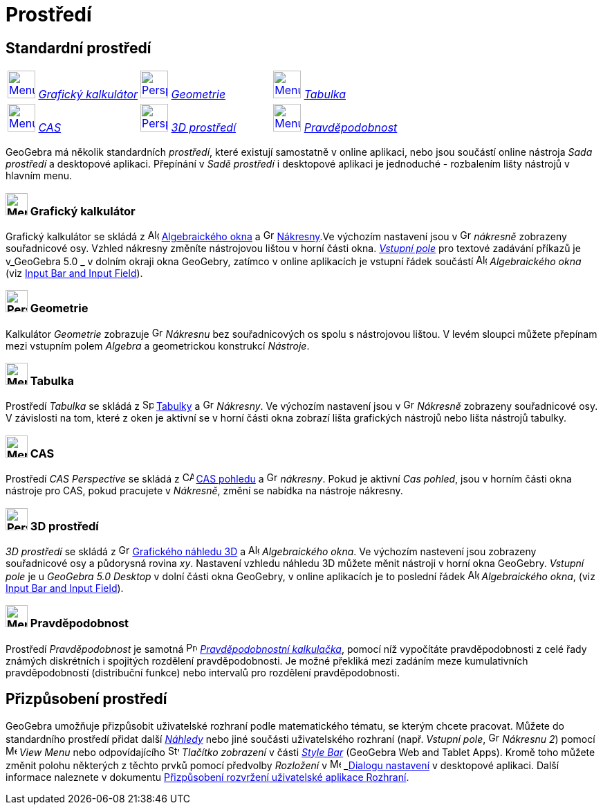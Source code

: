 = Prostředí
:page-en: Perspectives
ifdef::env-github[:imagesdir: /cs/modules/ROOT/assets/images]

== [#Standardní_prostředí]#Standardní prostředí#

[cols=",,",]
|===
|xref:/Prostředí.adoc[image:40px-Menu_view_algebra.svg.png[Menu view algebra.svg,width=40,height=40]]
xref:/Prostředí.adoc[_Grafický kalkulátor_] 
|xref:/Prostředí.adoc[image:40px-Perspectives_geometry.svg.png[Perspectives
geometry.svg,width=40,height=40]] 
xref:/Prostředí.adoc[_Geometrie_]
|xref:/Prostředí.adoc[image:40px-Menu_view_spreadsheet.svg.png[Menu view spreadsheet.svg,width=40,height=40]]
xref:/Prostředí.adoc[_Tabulka_]

|xref:/Prostředí.adoc[image:40px-Menu_view_cas.svg.png[Menu view cas.svg,width=40,height=40]]
xref:/Prostředí.adoc[_CAS_] |xref:/Prostředí.adoc[image:40px-Perspectives_algebra_3Dgraphics.svg.png[Perspectives
algebra 3Dgraphics.svg,width=40,height=40]] xref:/Prostředí.adoc[_3D prostředí_]
|xref:/Prostředí.adoc[image:40px-Menu_view_probability.svg.png[Menu view probability.svg,width=40,height=40]]
xref:/Prostředí.adoc[_Pravděpodobnost_]
|===

GeoGebra má několik standardních _prostředí_, které existují samostatně v online aplikaci, nebo jsou součástí online nástroja _Sada prostředí_ a desktopové aplikaci. Přepínání v _Sadě prostředí_ i desktopové aplikaci je jednoduché - rozbalením lišty nástrojů v hlavním menu. 

=== image:32px-Menu_view_algebra.svg.png[Menu view algebra.svg,width=32,height=32] Grafický kalkulátor

Grafický kalkulátor se skládá z image:16px-Menu_view_algebra.svg.png[Algebra
View,title="Algebra View",width=16,height=16] xref:/Algebraické_okno.adoc[Algebraického okna] a
image:16px-Menu_view_graphics.svg.png[Graphics View,title="Graphics View",width=16,height=16]
xref:/Nákresna.adoc[Nákresny].Ve výchozím nastavení jsou v
image:16px-Menu_view_graphics.svg.png[Graphics View,title="Graphics View",width=16,height=16] _nákresně_ zobrazeny souřadnicové osy.
Vzhled nákresny změníte nástrojovou lištou v horní části okna. xref:/Vstupní_pole.adoc[_Vstupní pole_]  pro textové zadávání příkazů je v_GeoGebra
5.0 _  v dolním okraji okna GeoGebry, zatímco v online aplikacích je vstupní řádek součástí
image:16px-Menu_view_algebra.svg.png[Algebra View,title="Algebra View",width=16,height=16] _Algebraického okna_ (viz
xref:/GeoGebra_5_0_Desktop_vs_Web_and_Tablet_App.adoc[Input Bar and Input Field]).

=== image:32px-Perspectives_geometry.svg.png[Perspectives geometry.svg,width=32,height=32] Geometrie

Kalkulátor _Geometrie_ zobrazuje image:16px-Menu_view_graphics.svg.png[Graphics
View,title="Graphics View",width=16,height=16] _Nákresnu_ bez souřadnicových os spolu s nástrojovou lištou. V levém sloupci můžete přepínam mezi vstupním polem _Algebra_ a geometrickou konstrukcí _Nástroje_.

=== image:32px-Menu_view_spreadsheet.svg.png[Menu view spreadsheet.svg,width=32,height=32] Tabulka

Prostředí _Tabulka_ se skládá z image:16px-Menu_view_spreadsheet.svg.png[Spreadsheet
View,title="Spreadsheet View",width=16,height=16] xref:/Spreadsheet_View.adoc[Tabulky] a
image:16px-Menu_view_graphics.svg.png[Graphics View,title="Graphics View",width=16,height=16] _Nákresny_. Ve výchozím nastavení jsou v image:16px-Menu_view_graphics.svg.png[Graphics
View,title="Graphics View",width=16,height=16] _Nákresně_ zobrazeny souřadnicové osy. V závislosti na tom, které z oken je aktivní se v horní části okna zobrazí lišta grafických nástrojů nebo lišta nástrojů  tabulky.

=== image:32px-Menu_view_cas.svg.png[Menu view cas.svg,width=32,height=32] CAS

Prostředí _CAS Perspective_ se skládá z image:16px-Menu_view_cas.svg.png[CAS View,title="CAS View",width=16,height=16]
xref:/CAS_pohled.adoc[CAS pohledu] a image:16px-Menu_view_graphics.svg.png[Graphics
View,title="Graphics View",width=16,height=16] _nákresny_. Pokud je aktivní _Cas pohled_, jsou v horním části okna nástroje pro CAS, pokud pracujete  v _Nákresně_, změní se nabídka na nástroje nákresny.

=== image:32px-Perspectives_algebra_3Dgraphics.svg.png[Perspectives algebra 3Dgraphics.svg,width=32,height=32] 3D prostředí

_3D prostředí_ se skládá z image:16px-Perspectives_algebra_3Dgraphics.svg.png[Grafického náhledu 3D
View,title="3D Graphics View",width=16,height=16] xref:/Grafický_náhled_3D.adoc[Grafického náhledu 3D] a
image:16px-Menu_view_algebra.svg.png[Algebra View,title="Algebra View",width=16,height=16] _Algebraického okna_. Ve výchozím nastevení jsou 
zobrazeny souřadnicové osy a půdorysná rovina _xy_. Nastavení vzhledu náhledu 3D  můžete měnit nástroji v horní okna GeoGebry. _Vstupní pole_ je u _GeoGebra 5.0 Desktop_ v dolní části okna GeoGebry, v online aplikacích je to poslední řádek  image:16px-Menu_view_algebra.svg.png[Algebra View,title="Algebra View",width=16,height=16] _Algebraického okna_, (viz
xref:/GeoGebra_5_0_Desktop_vs_Web_and_Tablet_App.adoc[Input Bar and Input Field]).

=== image:32px-Menu_view_probability.svg.png[Menu view probability.svg,width=32,height=32] Pravděpodobnost

Prostředí _Pravděpodobnost_ je samotná image:16px-Menu_view_probability.svg.png[Probability
Calculator,title="Probability Calculator",width=16,height=16] xref:/tools/Pravděpodobnostní_kalkulačka.adoc[_Pravděpodobnostní kalkulačka_], pomocí níž  vypočítáte pravděpodobnosti
z celé řady známých diskrétních i spojitých rozdělení pravděpodobnosti. Je možné překliká mezi zadáním meze kumulativních pravděpodobností (distribuční funkce) nebo intervalů pro rozdělení pravděpodobnosti.

== [#Customized_Perspectives]#Přizpůsobení prostředí#
GeoGebra umožňuje přizpůsobit uživatelské rozhraní podle matematického tématu, se kterým chcete pracovat. Můžete do standardního prostředí
přidat další _xref:/Náhledy.adoc[Náhledy]_ nebo jiné součásti uživatelského rozhraní (např. _Vstupní pole_, 
image:16px-Menu_view_graphics.svg.png[Graphics View,title=„Graphics View“,width=16,height=16] _Nákresnu 2_) pomocí 
image:16px-Menu-view.svg.png[Menu-view.svg,width=16,height=16] _View Menu_ nebo
odpovídajícího image:16px-Stylingbar_dots.svg.png[Stylingbar dots.svg,width=16,height=16] _Tlačítko zobrazení_ v části
_xref:/Style_Bar.adoc[Style Bar]_ (GeoGebra Web and Tablet Apps). Kromě toho můžete změnit polohu některých z
těchto prvků pomocí předvolby _Rozložení_ v image:16px-Menu-options.svg.png[Menu-options.svg,width=16,height=16]
_xref:/Dialog_Nastavení.adoc[Dialogu nastavení] v desktopové aplikaci.
Další informace naleznete v dokumentu xref:/GeoGebra_5_0_Desktop_vs_Web_and_Tablet_App.adoc[Přizpůsobení rozvržení uživatelské aplikace
Rozhraní].
